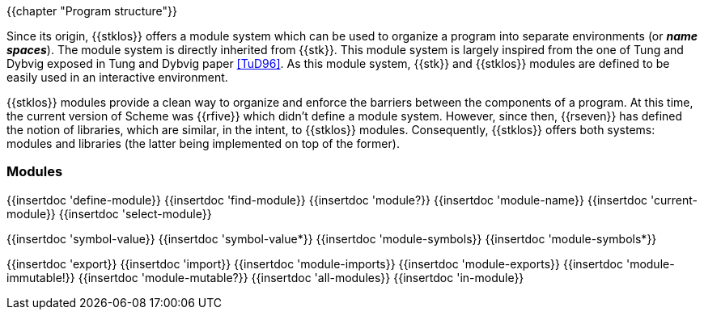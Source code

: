 //  SPDX-License-Identifier: GFDL-1.3-or-later
//
//  Copyright © 2000-2023 Erick Gallesio <eg@stklos.net>
//
//           Author: Erick Gallesio [eg@unice.fr]
//    Creation date: 26-Nov-2000 18:19 (eg)

{{chapter "Program structure"}}


((("modules")))
((("libraries")))
((("name space")))
((("global variable")))
((("variable")))

Since its origin, {{stklos}} offers a module system which can be used
to organize a program into separate environments (or *_name
spaces_*). The module system is directly inherited from {{stk}}. This
module system is largely inspired from the one of Tung and
Dybvig exposed in Tung and Dybvig paper <<TuD96>>. As this module
system, {{stk}} and {{stklos}} modules are defined to be easily used
in an interactive environment.

{{stklos}} modules provide a clean way to organize and enforce the
barriers between the components of a program. At this time, the
current version of Scheme was {{rfive}} which didn't define a module
system. However, since then, {{rseven}} has defined the notion of
libraries, which are similar, in the intent, to {{stklos}} modules.
Consequently, {{stklos}} offers both systems: modules and libraries
(the latter being implemented on top of the former).

=== Modules

{{insertdoc 'define-module}}
{{insertdoc 'find-module}}
{{insertdoc 'module?}}
{{insertdoc 'module-name}}
{{insertdoc 'current-module}}
{{insertdoc 'select-module}}

{{insertdoc 'symbol-value}}
{{insertdoc 'symbol-value*}}
{{insertdoc 'module-symbols}}
{{insertdoc 'module-symbols*}}

{{insertdoc 'export}}
{{insertdoc 'import}}
{{insertdoc 'module-imports}}
{{insertdoc 'module-exports}}
{{insertdoc 'module-immutable!}}
{{insertdoc 'module-mutable?}}
{{insertdoc 'all-modules}}
{{insertdoc 'in-module}}
